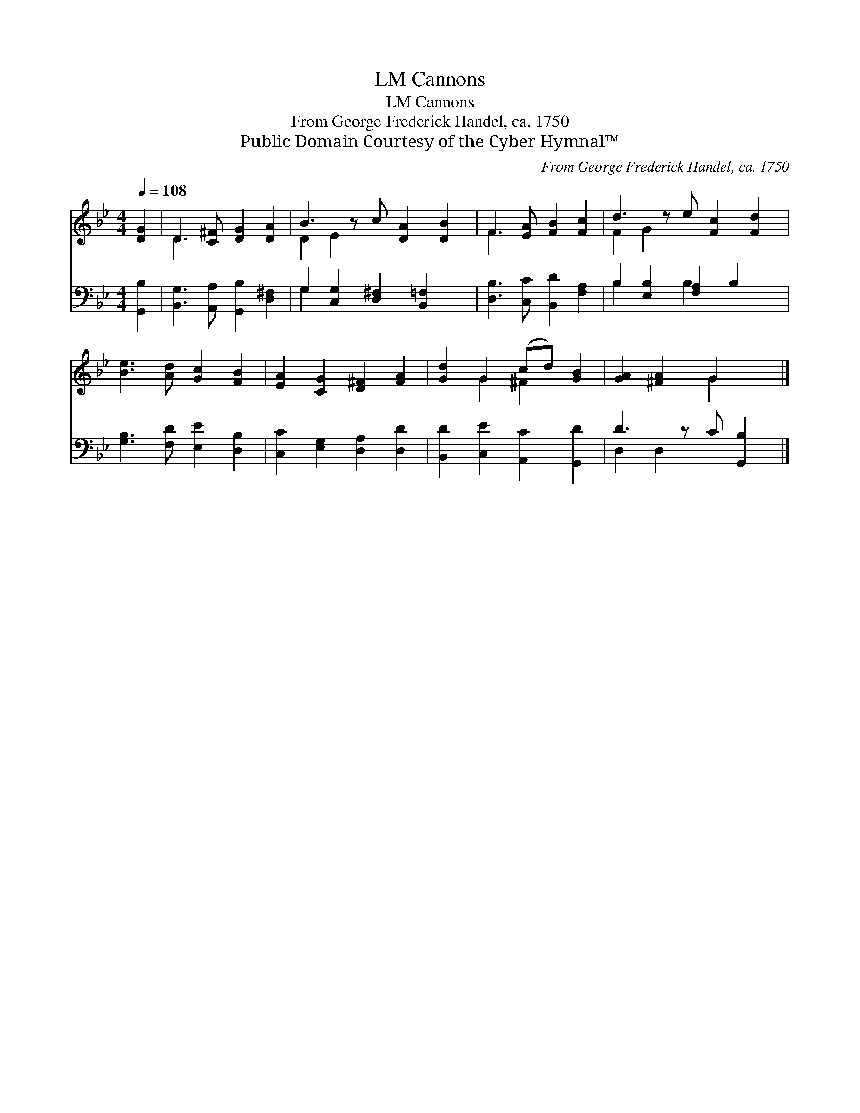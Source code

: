 X:1
T:Cannons, LM
T:Cannons, LM
T:From George Frederick Handel, ca. 1750
T:Public Domain Courtesy of the Cyber Hymnal™
C:From George Frederick Handel, ca. 1750
Z:Public Domain
Z:Courtesy of the Cyber Hymnal™
%%score ( 1 2 ) ( 3 4 )
L:1/8
Q:1/4=108
M:4/4
K:Bb
V:1 treble 
V:2 treble 
V:3 bass 
V:4 bass 
V:1
 [DG]2 | D3 [C^F] [DG]2 [DA]2 | B3 z c [DA]2 [DB]2 | F3 [EA] [FB]2 [Fc]2 | d3 z e [Fc]2 [Fd]2 | %5
 [Be]3 [Ad] [Gc]2 [FB]2 | [EA]2 [CG]2 [D^F]2 [FA]2 | [Gd]2 G2 (cd) [GB]2 | [GA]2 [^FA]2 G2 x |] %9
V:2
 x2 | D3 x5 | D2 E2 x5 | F3 x5 | F2 G2 x5 | x8 | x8 | x2 G2 ^F2 x2 | x4 G2 x |] %9
V:3
 [G,,B,]2 | [B,,G,]3 [A,,A,] [G,,B,]2 [D,^F,]2 | G,2 [C,G,]2 [D,^F,]2 [B,,=F,]2 x | %3
 [D,B,]3 [C,C] [B,,D]2 [F,A,]2 | B,2 [E,B,]2 [F,A,]2 B,2 x | [G,B,]3 [F,D] [E,E]2 [D,B,]2 | %6
 [C,C]2 [E,G,]2 [D,A,]2 [D,D]2 | [B,,D]2 [C,E]2 [A,,C]2 [G,,D]2 | D3 z C [G,,B,]2 |] %9
V:4
 x2 | x8 | G,2 x7 | x8 | B,2 x2 B,2 x3 | x8 | x8 | x8 | D,2 D,2 x3 |] %9

